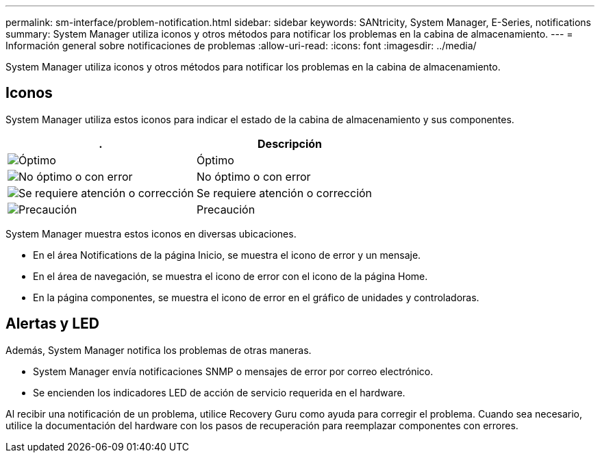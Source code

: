 ---
permalink: sm-interface/problem-notification.html 
sidebar: sidebar 
keywords: SANtricity, System Manager, E-Series, notifications 
summary: System Manager utiliza iconos y otros métodos para notificar los problemas en la cabina de almacenamiento. 
---
= Información general sobre notificaciones de problemas
:allow-uri-read: 
:icons: font
:imagesdir: ../media/


[role="lead"]
System Manager utiliza iconos y otros métodos para notificar los problemas en la cabina de almacenamiento.



== Iconos

System Manager utiliza estos iconos para indicar el estado de la cabina de almacenamiento y sus componentes.

[cols="1a,1a"]
|===
| . | Descripción 


 a| 
image:../media/sam1130-ss-icon-status-success.gif["Óptimo"]
 a| 
Óptimo



 a| 
image:../media/sam1130-ss-icon-status-failure.gif["No óptimo o con error"]
 a| 
No óptimo o con error



 a| 
image:../media/sam1130-ss-icon-status-service.gif["Se requiere atención o corrección"]
 a| 
Se requiere atención o corrección



 a| 
image:../media/sam1130-ss-icon-status-caution.gif["Precaución"]
 a| 
Precaución

|===
System Manager muestra estos iconos en diversas ubicaciones.

* En el área Notifications de la página Inicio, se muestra el icono de error y un mensaje.
* En el área de navegación, se muestra el icono de error con el icono de la página Home.
* En la página componentes, se muestra el icono de error en el gráfico de unidades y controladoras.




== Alertas y LED

Además, System Manager notifica los problemas de otras maneras.

* System Manager envía notificaciones SNMP o mensajes de error por correo electrónico.
* Se encienden los indicadores LED de acción de servicio requerida en el hardware.


Al recibir una notificación de un problema, utilice Recovery Guru como ayuda para corregir el problema. Cuando sea necesario, utilice la documentación del hardware con los pasos de recuperación para reemplazar componentes con errores.
